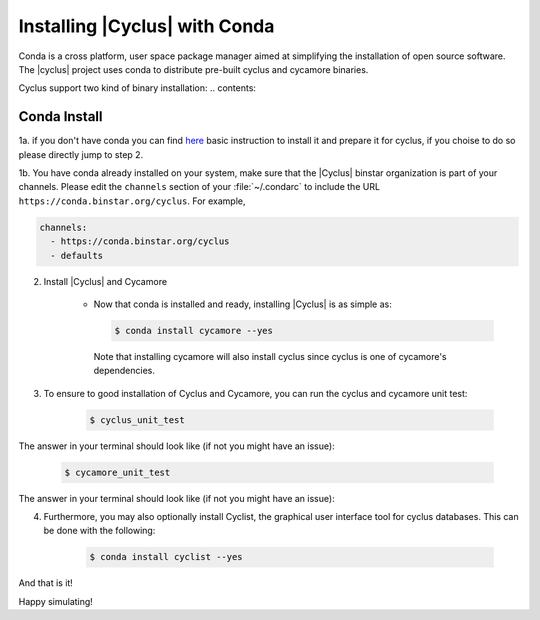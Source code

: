 Installing |Cyclus| with Conda
==============================
Conda is a cross platform, user space package manager aimed at simplifying the 
installation of open source software.  The |cyclus| project uses conda to distribute 
pre-built cyclus and cycamore binaries.

Cyclus support two kind of binary installation:
.. contents::

Conda Install
-------------

1a. if you don't have conda you can find `here <install_conda.rst>`_ basic
instruction to install it and prepare it for cyclus, if you choise to do so
please directly jump to step 2.

1b. You have conda already installed on your system, make sure that the
|Cyclus| binstar organization is part of your channels.  Please edit the
``channels`` section of your :file:`~/.condarc` to include the URL
``https://conda.binstar.org/cyclus``.  For example, 

.. code-block:: yaml

	channels:
	  - https://conda.binstar.org/cyclus 
	  - defaults

2. Install |Cyclus| and Cycamore

    * Now that conda is installed and ready, installing |Cyclus| is as simple as:

      .. code-block:: bash 
    
          $ conda install cycamore --yes

      Note that installing cycamore will also install cyclus since cyclus is one 
      of cycamore's dependencies.

3. To ensure to good installation of Cyclus and Cycamore, you can run the cyclus
   and cycamore unit test:

      .. code-block:: bash 
    
          $ cyclus_unit_test

The answer in your terminal should look like (if not you might have an issue):


      .. code-block:: bash 
    
          $ cycamore_unit_test

The answer in your terminal should look like (if not you might have an issue):

4. Furthermore, you may also optionally install Cyclist, the graphical user
   interface tool for cyclus databases. This can be done with the following:
      
      .. code-block:: bash 
    
          $ conda install cyclist --yes

And that is it! 


Happy simulating!
